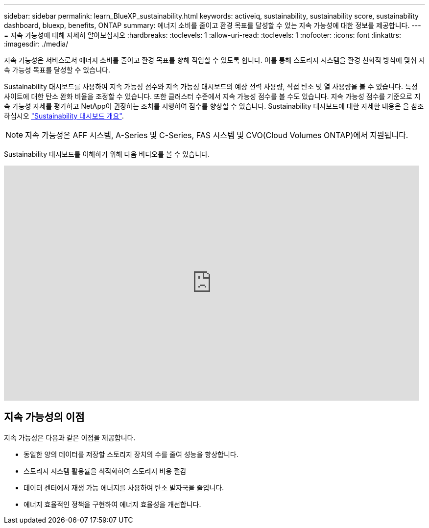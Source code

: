 ---
sidebar: sidebar 
permalink: learn_BlueXP_sustainability.html 
keywords: activeiq, sustainability, sustainability score, sustainability dashboard, bluexp, benefits, ONTAP 
summary: 에너지 소비를 줄이고 환경 목표를 달성할 수 있는 지속 가능성에 대한 정보를 제공합니다. 
---
= 지속 가능성에 대해 자세히 알아보십시오
:hardbreaks:
:toclevels: 1
:allow-uri-read: 
:toclevels: 1
:nofooter: 
:icons: font
:linkattrs: 
:imagesdir: ./media/


[role="lead"]
지속 가능성은 서비스로서 에너지 소비를 줄이고 환경 목표를 향해 작업할 수 있도록 합니다. 이를 통해 스토리지 시스템을 환경 친화적 방식에 맞춰 지속 가능성 목표를 달성할 수 있습니다.

Sustainability 대시보드를 사용하여 지속 가능성 점수와 지속 가능성 대시보드의 예상 전력 사용량, 직접 탄소 및 열 사용량을 볼 수 있습니다. 특정 사이트에 대한 탄소 완화 비율을 조정할 수 있습니다. 또한 클러스터 수준에서 지속 가능성 점수를 볼 수도 있습니다. 지속 가능성 점수를 기준으로 지속 가능성 자세를 평가하고 NetApp이 권장하는 조치를 시행하여 점수를 향상할 수 있습니다. Sustainability 대시보드에 대한 자세한 내용은 을 참조하십시오 link:BlueXP_sustainability_dashboard_overview.html["Sustainability 대시보드 개요"].


NOTE: 지속 가능성은 AFF 시스템, A-Series 및 C-Series, FAS 시스템 및 CVO(Cloud Volumes ONTAP)에서 지원됩니다.

Sustainability 대시보드를 이해하기 위해 다음 비디오를 볼 수 있습니다.

video::yNRHeOvbGX8[youtube,width=848,height=480]


== 지속 가능성의 이점

지속 가능성은 다음과 같은 이점을 제공합니다.

* 동일한 양의 데이터를 저장할 스토리지 장치의 수를 줄여 성능을 향상합니다.
* 스토리지 시스템 활용률을 최적화하여 스토리지 비용 절감
* 데이터 센터에서 재생 가능 에너지를 사용하여 탄소 발자국을 줄입니다.
* 에너지 효율적인 정책을 구현하여 에너지 효율성을 개선합니다.

